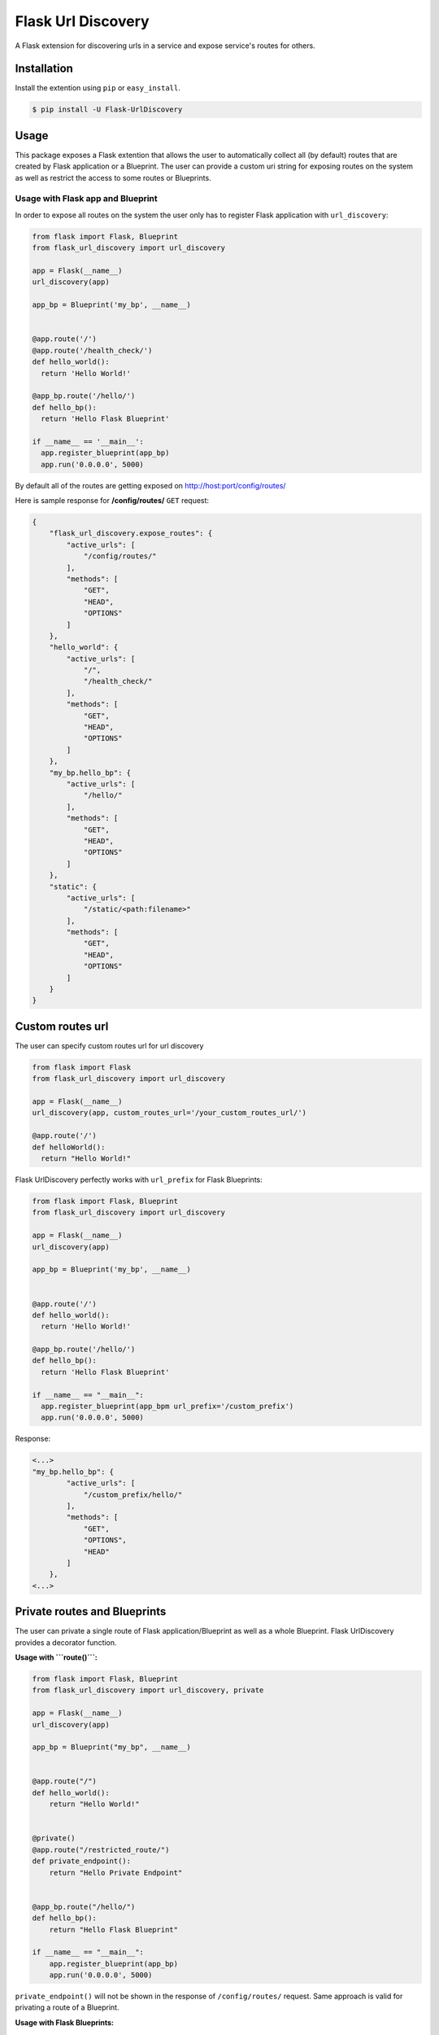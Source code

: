 Flask Url Discovery
===================

A Flask extension for discovering urls in a service and expose service's routes for others.

Installation
------------

Install the extention using ``pip`` or ``easy_install``.

.. code:: bash

    $ pip install -U Flask-UrlDiscovery

Usage
-----

This package exposes a Flask extention that allows the user to automatically collect all (by default) routes that are created by Flask application or a Blueprint. The user can provide a custom uri string for exposing routes on the system as well as restrict the access to some routes or Blueprints.


Usage with Flask app and Blueprint
~~~~~~~~~~~~~~~~~~~~~~~~~~~~~~~~~~

In order to expose all routes on the system the user only has to register Flask application with ``url_discovery``:

.. code:: python

    from flask import Flask, Blueprint
    from flask_url_discovery import url_discovery

    app = Flask(__name__)
    url_discovery(app)

    app_bp = Blueprint('my_bp', __name__)


    @app.route('/')
    @app.route('/health_check/')
    def hello_world():
      return 'Hello World!'

    @app_bp.route('/hello/')
    def hello_bp():
      return 'Hello Flask Blueprint'

    if __name__ == '__main__':
      app.register_blueprint(app_bp)
      app.run('0.0.0.0', 5000)

By default all of the routes are getting exposed on http://host:port/config/routes/

Here is sample response for **/config/routes/**  ``GET`` request:

.. code:: python

    {
        "flask_url_discovery.expose_routes": {
            "active_urls": [
                "/config/routes/"
            ],
            "methods": [
                "GET",
                "HEAD",
                "OPTIONS"
            ]
        },
        "hello_world": {
            "active_urls": [
                "/",
                "/health_check/"
            ],
            "methods": [
                "GET",
                "HEAD",
                "OPTIONS"
            ]
        },
        "my_bp.hello_bp": {
            "active_urls": [
                "/hello/"
            ],
            "methods": [
                "GET",
                "HEAD",
                "OPTIONS"
            ]
        },
        "static": {
            "active_urls": [
                "/static/<path:filename>"
            ],
            "methods": [
                "GET",
                "HEAD",
                "OPTIONS"
            ]
        }
    }

Custom routes url
-----------------

The user can specify custom routes url for url discovery

.. code:: python

    from flask import Flask
    from flask_url_discovery import url_discovery
    
    app = Flask(__name__)
    url_discovery(app, custom_routes_url='/your_custom_routes_url/')
    
    @app.route('/')
    def helloWorld():
      return "Hello World!"

Flask UrlDiscovery perfectly works with ``url_prefix`` for Flask Blueprints:

.. code:: python

    from flask import Flask, Blueprint
    from flask_url_discovery import url_discovery

    app = Flask(__name__)
    url_discovery(app)

    app_bp = Blueprint('my_bp', __name__)


    @app.route('/')
    def hello_world():
      return 'Hello World!'

    @app_bp.route('/hello/')
    def hello_bp():
      return 'Hello Flask Blueprint'

    if __name__ == "__main__":
      app.register_blueprint(app_bpm url_prefix='/custom_prefix')
      app.run('0.0.0.0', 5000)

Response:

.. code:: python

    <...>
    "my_bp.hello_bp": {
            "active_urls": [
                "/custom_prefix/hello/"
            ],
            "methods": [
                "GET",
                "OPTIONS",
                "HEAD"
            ]
        },
    <...>

Private routes and Blueprints
-----------------------------

The user can private a single route of Flask application/Blueprint as well as a whole Blueprint. Flask UrlDiscovery provides a decorator function.

**Usage with ```route()```:**

.. code:: python

    from flask import Flask, Blueprint
    from flask_url_discovery import url_discovery, private

    app = Flask(__name__)
    url_discovery(app)

    app_bp = Blueprint("my_bp", __name__)


    @app.route("/")
    def hello_world():
        return "Hello World!"


    @private()
    @app.route("/restricted_route/")
    def private_endpoint():
        return "Hello Private Endpoint"


    @app_bp.route("/hello/")
    def hello_bp():
        return "Hello Flask Blueprint"

    if __name__ == "__main__":
        app.register_blueprint(app_bp)
        app.run('0.0.0.0', 5000)

``private_endpoint()`` will not be shown in the response of ``/config/routes/`` request. Same approach is valid for privating a route of a Blueprint.

**Usage with Flask Blueprints:**

.. code:: python

    from flask import Flask, Blueprint
    from flask_url_discovery import url_discovery, private

    app = Flask(__name__)
    url_discovery(app)

    # or: app_bp = private(Blueprint("my_bp", __name__))
    app_bp = Blueprint("my_bp", __name__)
    private(app_bp)


    @app.route("/")
    def hello_world():
        return "Hello World!"


    @app_bp.route("/private/hello/")
    def hello_bp():
        return "Hello Flask Blueprint"


    @app_bp.route("/private/goodbye/")
    def bye_bp():
        return "Goodbye Moonmen"


    if __name__ == "__main__":
        app.register_blueprint(app_bp)
        app.run('0.0.0.0', 5000)

``app_bp`` Blueprint is fully **private** now and none of the routes belong to this Blueprint will be exposed through API by UrlDiscovery

Test
----

The Package includes a `test suite <tests/>`_. To exercise tests run:

.. code:: bash

    python setup.py tests
    
Docs
----

The package is provided with Sphinx documentation. To create a documentation execute ``make html`` in `docs <docs/>`_ directory.

Contributing
------------

If you have any questions, find any bugs/problems or have an idea of an improvement, please create an issue on `GitHub <https://github.com/UseTheApi/flask_url_discovery>`_ and/or send me an e-mail.
